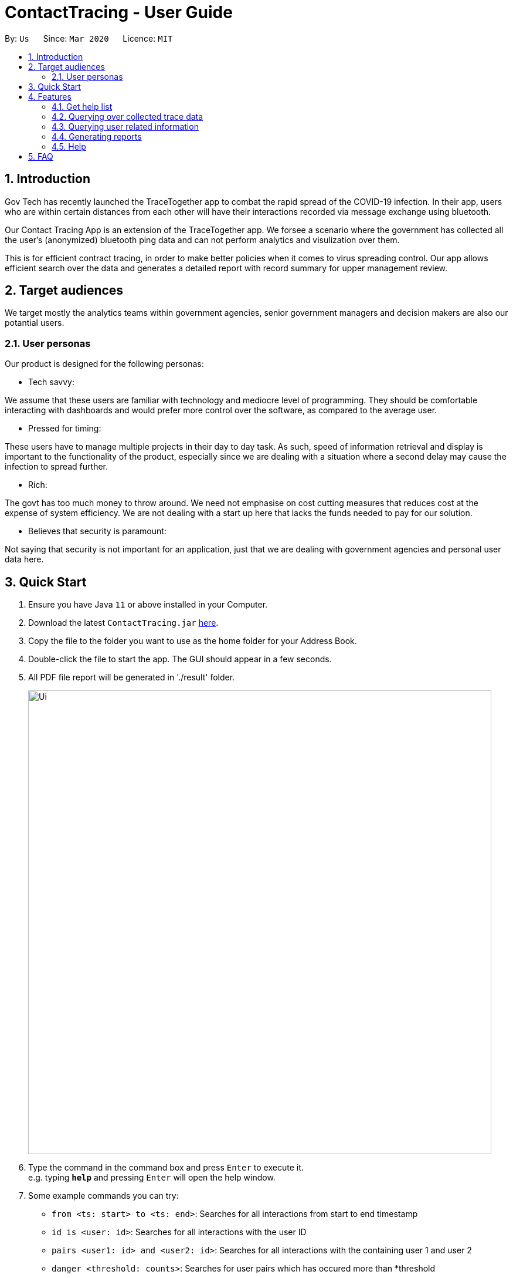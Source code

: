 = ContactTracing - User Guide
:site-section: UserGuide
:toc:
:toc-title:
:toc-placement: preamble
:sectnums:
:imagesDir: images
:stylesDir: stylesheets
:xrefstyle: full
:experimental:
ifdef::env-github[]
:tip-caption: :bulb:
:note-caption: :information_source:
endif::[]
:releaseUrl: https://github.com/AY1920S2-CS2103-W15-1/main/releases
:epochTiming: https://www.epochconverter.com

By: `Us`      Since: `Mar 2020`      Licence: `MIT`

== Introduction

Gov Tech has recently launched the TraceTogether app to combat the rapid spread of the COVID-19
infection. In their app, users who are within certain distances from each other will have
their interactions recorded via message exchange using bluetooth.

Our Contact Tracing App is an extension of the TraceTogether app. We forsee a scenario where
the government has collected all the user's (anonymized) bluetooth ping data and can not
perform analytics and visulization over them.

This is for efficient contract tracing, in order to make better policies when it comes to virus spreading control.
Our app allows efficient search over the data and generates a detailed report with record summary for upper
management review.

== Target audiences

We target mostly the analytics teams within government agencies, senior government managers and decision makers
are also our potantial users.

=== User personas

Our product is designed for the following personas:

* Tech savvy:

We assume that these users are familiar with technology and mediocre level of programming. They should be comfortable interacting with dashboards and would prefer more control over the software, as compared to the average user.

* Pressed for timing:

These users have to manage multiple projects in their day to day task. As such, speed of information retrieval and display is important to the functionality of the product, especially since we are dealing with a situation where a second delay may cause the infection to spread further.

* Rich:

The govt has too much money to throw around. We need not emphasise on cost cutting measures that reduces cost at the expense of system efficiency. We are not dealing with a start up here that lacks the funds needed to pay for our solution.

* Believes that security is paramount:

Not saying that security is not important for an application, just that we are dealing with government agencies and personal user data here.

== Quick Start

.  Ensure you have Java `11` or above installed in your Computer.
.  Download the latest `ContactTracing.jar` link:{releaseUrl}/releases[here].
.  Copy the file to the folder you want to use as the home folder for your Address Book.
.  Double-click the file to start the app. The GUI should appear in a few seconds.
.  All PDF file report will be generated in './result' folder.

+
image::Ui.png[width="790"]
+
.  Type the command in the command box and press kbd:[Enter] to execute it. +
e.g. typing *`help`* and pressing kbd:[Enter] will open the help window.
.  Some example commands you can try:

* `from <ts: start> to <ts: end>`: Searches for all interactions from start to end timestamp
* `id is <user: id>`: Searches for all interactions with the user ID
* `pairs <user1: id> and <user2: id>`: Searches for all interactions with the containing user 1 and user 2
* `danger <threshold: counts>`: Searches for user pairs which has occured more than *threshold
* `person`: Shows all registered users in the system
* `person_by <person: id>`: Shows all information wrt to a user
* `person_add /name <person: name> /mobile <person: mobile> /nric <person: nric> /age <person: age>`: Adds a new user to the system
* `person_delete /userid <person: id>`: Deletes an existing user to the system

. With commands introduced above, users can save data points and summary into a PDF report.
. All reports will be saved to the ./result folder.
* `report from <ts:start> to <ts:end>` : Generate a report with all interaction in tha time range.
* `report id is <user: id>`: Generate a report with all interactions with a given user ID.
* `report pairs <user1: id> and <user2: id>`: Generate a report with all interactions containing user1 and user2.
* `report danger <threshold: counts>`: Generate a report with all danger cases.
* `report all`: Generate a report with all interaction cases.
* *`exit`* : Exits the app.

.  Refer to <<Features>> for details of each command.

[[Features]]
== Features

=== Get help list
==== Get help list with all commands: `help`
Display the command list and  all data points in the database.

Format: `help`

=== Querying over collected trace data
==== Searching over timestamp : `From`
Retrieves collected trace data based on by timestamp filter.

Format: `from <ts: start> to <ts: end>`

Example:

* To view recorded pings from Epoch 1500000000 - 1500001000 : `from 1500000000 to 1500001000`
* To view all pings : `from 1 to 150000100000`

*Note: Currently accepted timestamp is in epoch timing. The time range support now is from 15000000 to 16000000
For example on how to use the timing, refer link:{epochTiming}/releases[here]

==== Searching over user ID : `id is`
Retrieves all trace data based on a given user id

Format: `id is <user: id>`

Example: `id is 1`

==== Searching over user ID pairs : `pairs`
Retrieves all trace data that contains interactions between 2 user pairs

Format: `pairs <user1: id> and <user2: id>`

Example: `pairs 1 and 2`

==== Searching for danger signs : `danger`
Identifies user pairs that are most at risk, based on occurrence spanning more than a threshold count.
These individuals are obviously not practicing good social distancing and are a threat to the community.

Format: `danger <threshold: counts>`

Example: `danger 10` will flag out user pairs which are present more than 10 times

=== Querying user related information
==== Searching all users: `person`
Shows all users registered in the system

Format: `person`

==== Filtering by user: `person_by`
Applies a filter to perform quick search on a user

Format: `person_by <person: id>`

Example: `person_by 1` will find information on user ID 1

==== Adding a new user: `person_add`
Registers a new user to the system

Format: `person_add /name <person: name> /mobile <person: mobile> /nric <person: nric> /age <person: age>`

Example: `person_add /name John Doe /mobile 92139231 /nric S1323923P /age 50` adds a new user with fields

===== Constraints
* Sequence must abide in sequence /name, /mobile, /nric, /age

==== Adding a new user: `person_deletes`
Registers a new user to the system

Format: `person_delete /userid <person: id>`

Example: `person_delete /userid 1` deletes any record with user ID 1

=== Generating reports
==== Reporting all instances: `report all`
Report all interaction instances in database.

Example: `report all`

==== Reporting over time range: `report time`
Generate a report includes all interaction instances in a time range

Format: `report time from <ts: start> to <ts:end>

Example: `report time from 15000000 to 15003000

==== Report all danger cases: `report danger`
Generate a report with user pairs that are most at risk, based on occurrence spanning more than a threshold count.

Format: `report danger <threshold: count>

Example: `report danger 10`

==== Report user pair cases: `report pairs`
Generate a report includes user pairs with given userIDs

Format: `report pairs <user1: id> and <user2: id>`

Example: `report pairs 1 and 2`

==== Report user with a given ID: `report id`
Generate a report includes interactions with a specific given ID

Format: `report id is <user: id>`

Example: `report id is 1`

==== Report information of each person in database: `report_person`
Generate a report with the information of all person data points in dababase

Format: `report_person`

==== Report information of a person with the given ID: `report_person id`
Generate a report with the information of a specific person with a a given ID

Format: `report_person <personID: count>`

Example: `report_person 1`

=== Help
Key in `help` to see all possible commands

== FAQ

*Q*: Does the application need internet to run? +
*A*: *NO*. We will be using hardcoded data for this project. Any display data you see is meant
to simulate actual deployment conditions where our App will receive a steady stream of data.

*Q*: Will my personal data be protected well? +
*A*: There will be strict authority sytem to prevent privacy leak, Only people who have been
granted permission are able to get access to user privacy data and all data published to public will be
anonymous.

